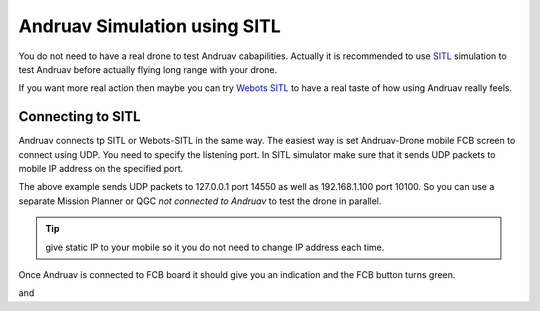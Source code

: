 .. _andruav-simulators::


=============================
Andruav Simulation using SITL
=============================

You do not need to have a real drone to test Andruav cabapilities. Actually it is recommended to use `SITL <https://ardupilot.org/dev/docs/sitl-simulator-software-in-the-loop.html>`_ simulation to test Andruav before actually flying long range with your drone. 

If you want more real action then maybe you can try `Webots SITL <https://ardupilot.org/dev/docs/sitl-with-webots.html>`_ to have a real taste of how using Andruav really feels.

.. youtube:: https://www.youtube.com/watch?v=c5CJaRH9Pig



Connecting to SITL
==================

Andruav connects tp SITL or Webots-SITL in the same way. The easiest way is set Andruav-Drone mobile FCB screen to connect using UDP. You need to specify the listening port.
In SITL simulator make sure that it sends UDP packets to mobile IP address on the specified port.

.. image:: ./images/s_fcb1.jpg
   :height: 400px
   :align: center
   :alt: FCB Screen


.. code-block: bash
    
    $ ~/ardupilot/Tools/autotest/sim_vehicle.py -j4 -v ArduCopter -M  --out=udpout:127.0.0.1:14550 --out=udpout:192.168.1.100:10100

The above example sends UDP packets to 127.0.0.1 port 14550 as well as 192.168.1.100 port 10100. So you can use a separate Mission Planner or QGC *not connected to Andruav* to test the drone in parallel.


.. tip::
    give static IP to your mobile so it you do not need to change IP address each time.


Once Andruav is connected to FCB board it should give you an indication and the FCB button turns green.


|pic1|  and   |pic2|

.. |pic1| image:: ./images/s_fcb2.jpg
   :width: 35 %
   :alt: FCB Screen

.. |pic2| image:: ./images/s_fcb3.jpg
   :width: 35 %
   :alt: FCB Screen






